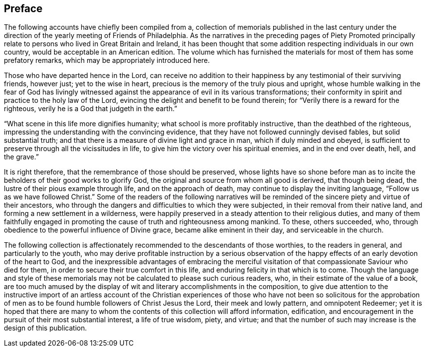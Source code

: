 == Preface

The following accounts have chiefly been compiled from a,
collection of memorials published in the last century under the
direction of the yearly meeting of Friends of Philadelphia.
As the narratives in the preceding pages of [.book-title]#Piety Promoted# principally
relate to persons who lived in Great Britain and Ireland,
it has been thought that some addition respecting individuals in our own country,
would be acceptable in an American edition.
The volume which has furnished the materials for most of them has some prefatory remarks,
which may be appropriately introduced here.

Those who have departed hence in the Lord,
can receive no addition to their happiness by any testimonial of their surviving friends,
however just; yet to the wise in heart,
precious is the memory of the truly pious and upright,
whose humble walking in the fear of God has livingly witnessed
against the appearance of evil in its various transformations;
their conformity in spirit and practice to the holy law of the Lord,
evincing the delight and benefit to be found therein;
for "`Verily there is a reward for the righteous,
verily he is a God that judgeth in the earth.`"

"`What scene in this life more dignifies humanity;
what school is more profitably instructive, than the deathbed of the righteous,
impressing the understanding with the convincing evidence,
that they have not followed cunningly devised fables, but solid substantial truth;
and that there is a measure of divine light and grace in man,
which if duly minded and obeyed,
is sufficient to preserve through all the vicissitudes in life,
to give him the victory over his spiritual enemies, and in the end over death, hell,
and the grave.`"

It is right therefore, that the remembrance of those should be preserved,
whose lights have so shone before man as to incite
the beholders of their good works to glorify God,
the original and source from whom all good is derived, that though being dead,
the lustre of their pious example through life, and on the approach of death,
may continue to display the inviting language, "`Follow us as we have followed Christ.`"
Some of the readers of the following narratives will be
reminded of the sincere piety and virtue of their ancestors,
who through the dangers and difficulties to which they were subjected,
in their removal from their native land, and forming a new settlement in a wilderness,
were happily preserved in a steady attention to their religious duties,
and many of them faithfully engaged in promoting
the cause of truth and righteousness among mankind.
To these, others succeeded, who,
through obedience to the powerful influence of Divine grace,
became alike eminent in their day, and serviceable in the church.

The following collection is affectionately recommended to the descendants of those worthies,
to the readers in general, and particularly to the youth,
who may derive profitable instruction by a serious observation
of the happy effects of an early devotion of the heart to God,
and the inexpressible advantages of embracing the merciful
visitation of that compassionate Saviour who died for them,
in order to secure their true comfort in this life,
and enduring felicity in that which is to come.
Though the language and style of these memorials
may not be calculated to please such curious readers,
who, in their estimate of the value of a book,
are too much amused by the display of wit and literary accomplishments in the composition,
to give due attention to the instructive import of an artless account of the
Christian experiences of those who have not been so solicitous for the approbation
of men as to be found humble followers of Christ Jesus the Lord,
their meek and lowly pattern, and omnipotent Redeemer;
yet it is hoped that there are many to whom the contents
of this collection will afford information,
edification, and encouragement in the pursuit of their most substantial interest,
a life of true wisdom, piety, and virtue;
and that the number of such may increase is the design of this publication.
